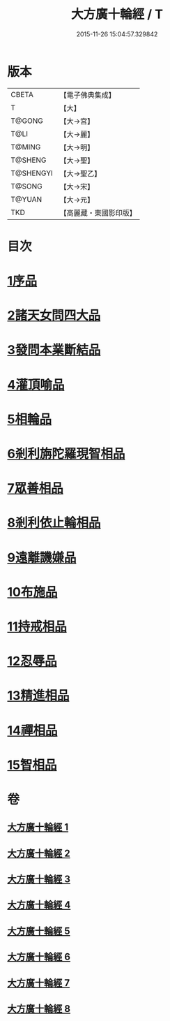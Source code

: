 #+TITLE: 大方廣十輪經 / T
#+DATE: 2015-11-26 15:04:57.329842
* 版本
 |     CBETA|【電子佛典集成】|
 |         T|【大】     |
 |    T@GONG|【大→宮】   |
 |      T@LI|【大→麗】   |
 |    T@MING|【大→明】   |
 |   T@SHENG|【大→聖】   |
 | T@SHENGYI|【大→聖乙】  |
 |    T@SONG|【大→宋】   |
 |    T@YUAN|【大→元】   |
 |       TKD|【高麗藏・東國影印版】|

* 目次
* [[file:KR6h0014_001.txt::001-0681a6][1序品]]
* [[file:KR6h0014_002.txt::002-0686a8][2諸天女問四大品]]
* [[file:KR6h0014_002.txt::0687a11][3發問本業斷結品]]
* [[file:KR6h0014_003.txt::003-0690b27][4灌頂喻品]]
* [[file:KR6h0014_003.txt::0692c25][5相輪品]]
* [[file:KR6h0014_004.txt::004-0696b25][6剎利旃陀羅現智相品]]
* [[file:KR6h0014_005.txt::005-0702a23][7眾善相品]]
* [[file:KR6h0014_006.txt::006-0706a5][8剎利依止輪相品]]
* [[file:KR6h0014_007.txt::007-0711a5][9遠離譏嫌品]]
* [[file:KR6h0014_007.txt::0714a27][10布施品]]
* [[file:KR6h0014_007.txt::0715a22][11持戒相品]]
* [[file:KR6h0014_007.txt::0715b22][12忍辱品]]
* [[file:KR6h0014_008.txt::008-0716a5][13精進相品]]
* [[file:KR6h0014_008.txt::0716b8][14禪相品]]
* [[file:KR6h0014_008.txt::0716c12][15智相品]]
* 卷
** [[file:KR6h0014_001.txt][大方廣十輪經 1]]
** [[file:KR6h0014_002.txt][大方廣十輪經 2]]
** [[file:KR6h0014_003.txt][大方廣十輪經 3]]
** [[file:KR6h0014_004.txt][大方廣十輪經 4]]
** [[file:KR6h0014_005.txt][大方廣十輪經 5]]
** [[file:KR6h0014_006.txt][大方廣十輪經 6]]
** [[file:KR6h0014_007.txt][大方廣十輪經 7]]
** [[file:KR6h0014_008.txt][大方廣十輪經 8]]
